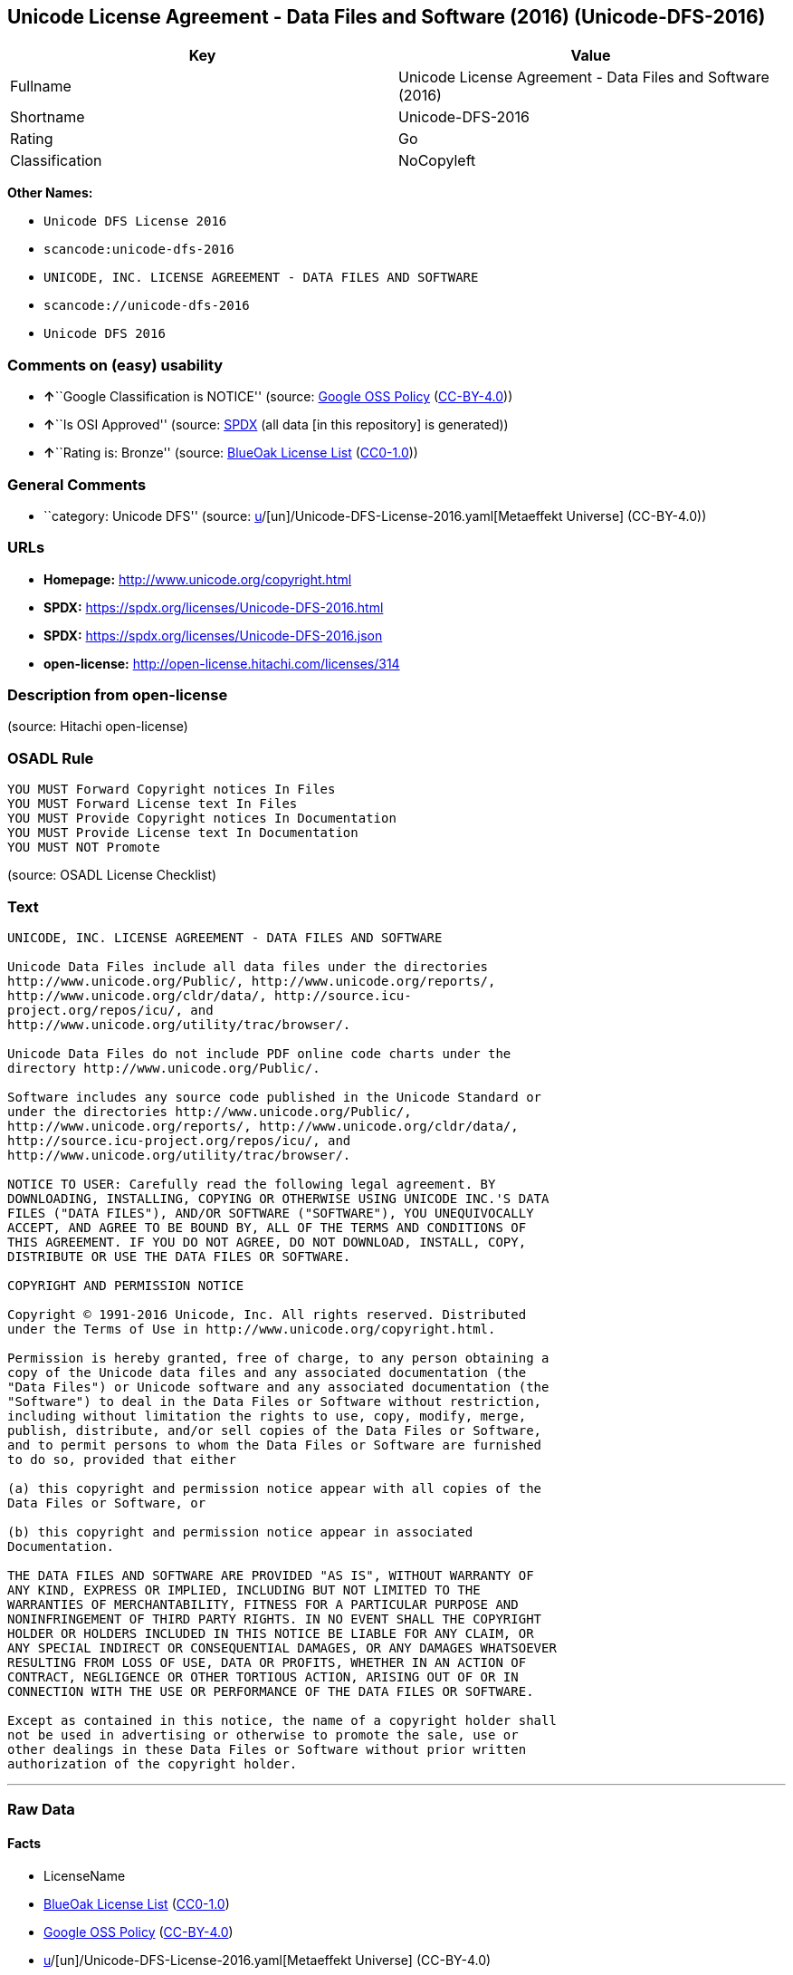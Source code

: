 == Unicode License Agreement - Data Files and Software (2016) (Unicode-DFS-2016)

[cols=",",options="header",]
|===
|Key |Value
|Fullname |Unicode License Agreement - Data Files and Software (2016)
|Shortname |Unicode-DFS-2016
|Rating |Go
|Classification |NoCopyleft
|===

*Other Names:*

* `Unicode DFS License 2016`
* `scancode:unicode-dfs-2016`
* `UNICODE, INC. LICENSE AGREEMENT - DATA FILES AND SOFTWARE`
* `scancode://unicode-dfs-2016`
* `Unicode DFS 2016`

=== Comments on (easy) usability

* **↑**``Google Classification is NOTICE'' (source:
https://opensource.google.com/docs/thirdparty/licenses/[Google OSS
Policy]
(https://creativecommons.org/licenses/by/4.0/legalcode[CC-BY-4.0]))
* **↑**``Is OSI Approved'' (source:
https://spdx.org/licenses/Unicode-DFS-2016.html[SPDX] (all data [in this
repository] is generated))
* **↑**``Rating is: Bronze'' (source:
https://blueoakcouncil.org/list[BlueOak License List]
(https://raw.githubusercontent.com/blueoakcouncil/blue-oak-list-npm-package/master/LICENSE[CC0-1.0]))

=== General Comments

* ``category: Unicode DFS'' (source:
https://github.com/org-metaeffekt/metaeffekt-universe/blob/main/src/main/resources/ae-universe/[u]/[un]/Unicode-DFS-License-2016.yaml[Metaeffekt
Universe] (CC-BY-4.0))

=== URLs

* *Homepage:* http://www.unicode.org/copyright.html
* *SPDX:* https://spdx.org/licenses/Unicode-DFS-2016.html
* *SPDX:* https://spdx.org/licenses/Unicode-DFS-2016.json
* *open-license:* http://open-license.hitachi.com/licenses/314

=== Description from open-license

(source: Hitachi open-license)

=== OSADL Rule

....
YOU MUST Forward Copyright notices In Files
YOU MUST Forward License text In Files
YOU MUST Provide Copyright notices In Documentation
YOU MUST Provide License text In Documentation
YOU MUST NOT Promote
....

(source: OSADL License Checklist)

=== Text

....
UNICODE, INC. LICENSE AGREEMENT - DATA FILES AND SOFTWARE

Unicode Data Files include all data files under the directories
http://www.unicode.org/Public/, http://www.unicode.org/reports/,
http://www.unicode.org/cldr/data/, http://source.icu-
project.org/repos/icu/, and
http://www.unicode.org/utility/trac/browser/.

Unicode Data Files do not include PDF online code charts under the
directory http://www.unicode.org/Public/.

Software includes any source code published in the Unicode Standard or
under the directories http://www.unicode.org/Public/,
http://www.unicode.org/reports/, http://www.unicode.org/cldr/data/,
http://source.icu-project.org/repos/icu/, and
http://www.unicode.org/utility/trac/browser/.

NOTICE TO USER: Carefully read the following legal agreement. BY
DOWNLOADING, INSTALLING, COPYING OR OTHERWISE USING UNICODE INC.'S DATA
FILES ("DATA FILES"), AND/OR SOFTWARE ("SOFTWARE"), YOU UNEQUIVOCALLY
ACCEPT, AND AGREE TO BE BOUND BY, ALL OF THE TERMS AND CONDITIONS OF
THIS AGREEMENT. IF YOU DO NOT AGREE, DO NOT DOWNLOAD, INSTALL, COPY,
DISTRIBUTE OR USE THE DATA FILES OR SOFTWARE.

COPYRIGHT AND PERMISSION NOTICE

Copyright © 1991-2016 Unicode, Inc. All rights reserved. Distributed
under the Terms of Use in http://www.unicode.org/copyright.html.

Permission is hereby granted, free of charge, to any person obtaining a
copy of the Unicode data files and any associated documentation (the
"Data Files") or Unicode software and any associated documentation (the
"Software") to deal in the Data Files or Software without restriction,
including without limitation the rights to use, copy, modify, merge,
publish, distribute, and/or sell copies of the Data Files or Software,
and to permit persons to whom the Data Files or Software are furnished
to do so, provided that either

(a) this copyright and permission notice appear with all copies of the
Data Files or Software, or
 
(b) this copyright and permission notice appear in associated
Documentation.

THE DATA FILES AND SOFTWARE ARE PROVIDED "AS IS", WITHOUT WARRANTY OF
ANY KIND, EXPRESS OR IMPLIED, INCLUDING BUT NOT LIMITED TO THE
WARRANTIES OF MERCHANTABILITY, FITNESS FOR A PARTICULAR PURPOSE AND
NONINFRINGEMENT OF THIRD PARTY RIGHTS. IN NO EVENT SHALL THE COPYRIGHT
HOLDER OR HOLDERS INCLUDED IN THIS NOTICE BE LIABLE FOR ANY CLAIM, OR
ANY SPECIAL INDIRECT OR CONSEQUENTIAL DAMAGES, OR ANY DAMAGES WHATSOEVER
RESULTING FROM LOSS OF USE, DATA OR PROFITS, WHETHER IN AN ACTION OF
CONTRACT, NEGLIGENCE OR OTHER TORTIOUS ACTION, ARISING OUT OF OR IN
CONNECTION WITH THE USE OR PERFORMANCE OF THE DATA FILES OR SOFTWARE.

Except as contained in this notice, the name of a copyright holder shall
not be used in advertising or otherwise to promote the sale, use or
other dealings in these Data Files or Software without prior written
authorization of the copyright holder.
....

'''''

=== Raw Data

==== Facts

* LicenseName
* https://blueoakcouncil.org/list[BlueOak License List]
(https://raw.githubusercontent.com/blueoakcouncil/blue-oak-list-npm-package/master/LICENSE[CC0-1.0])
* https://opensource.google.com/docs/thirdparty/licenses/[Google OSS
Policy]
(https://creativecommons.org/licenses/by/4.0/legalcode[CC-BY-4.0])
* https://github.com/org-metaeffekt/metaeffekt-universe/blob/main/src/main/resources/ae-universe/[u]/[un]/Unicode-DFS-License-2016.yaml[Metaeffekt
Universe] (CC-BY-4.0)
* https://www.osadl.org/fileadmin/checklists/unreflicenses/Unicode-DFS-2016.txt[OSADL
License Checklist] (NOASSERTION)
* https://github.com/Hitachi/open-license[Hitachi open-license]
(CDLA-Permissive-1.0)
* https://spdx.org/licenses/Unicode-DFS-2016.html[SPDX] (all data [in
this repository] is generated)
* https://github.com/nexB/scancode-toolkit/blob/develop/src/licensedcode/data/licenses/unicode-dfs-2016.yml[Scancode]
(CC0-1.0)

==== Raw JSON

....
{
    "__impliedNames": [
        "Unicode-DFS-2016",
        "Unicode License Agreement - Data Files and Software (2016)",
        "Unicode DFS License 2016",
        "scancode:unicode-dfs-2016",
        "UNICODE, INC. LICENSE AGREEMENT - DATA FILES AND SOFTWARE",
        "scancode://unicode-dfs-2016",
        "Unicode DFS 2016"
    ],
    "__impliedId": "Unicode-DFS-2016",
    "__impliedAmbiguousNames": [
        "Unicode DFS, Version 2016",
        "Unicode DFS 2016",
        "Unicode-DFS, Version 2016",
        "Unicode-DFS 2016",
        "Unicode DFS License, Version 2016",
        "Unicode DFS License, 2016",
        "Unicode-DFS License, Version 2016",
        "Unicode-DFS License, 2016"
    ],
    "__impliedComments": [
        [
            "Metaeffekt Universe",
            [
                "category: Unicode DFS"
            ]
        ]
    ],
    "facts": {
        "LicenseName": {
            "implications": {
                "__impliedNames": [
                    "Unicode-DFS-2016"
                ],
                "__impliedId": "Unicode-DFS-2016"
            },
            "shortname": "Unicode-DFS-2016",
            "otherNames": []
        },
        "SPDX": {
            "isSPDXLicenseDeprecated": false,
            "spdxFullName": "Unicode License Agreement - Data Files and Software (2016)",
            "spdxDetailsURL": "https://spdx.org/licenses/Unicode-DFS-2016.json",
            "_sourceURL": "https://spdx.org/licenses/Unicode-DFS-2016.html",
            "spdxLicIsOSIApproved": true,
            "spdxSeeAlso": [
                "http://www.unicode.org/copyright.html"
            ],
            "_implications": {
                "__impliedNames": [
                    "Unicode-DFS-2016",
                    "Unicode License Agreement - Data Files and Software (2016)"
                ],
                "__impliedId": "Unicode-DFS-2016",
                "__impliedJudgement": [
                    [
                        "SPDX",
                        {
                            "tag": "PositiveJudgement",
                            "contents": "Is OSI Approved"
                        }
                    ]
                ],
                "__isOsiApproved": true,
                "__impliedURLs": [
                    [
                        "SPDX",
                        "https://spdx.org/licenses/Unicode-DFS-2016.json"
                    ],
                    [
                        null,
                        "http://www.unicode.org/copyright.html"
                    ]
                ]
            },
            "spdxLicenseId": "Unicode-DFS-2016"
        },
        "OSADL License Checklist": {
            "_sourceURL": "https://www.osadl.org/fileadmin/checklists/unreflicenses/Unicode-DFS-2016.txt",
            "spdxId": "Unicode-DFS-2016",
            "osadlRule": "YOU MUST Forward Copyright notices In Files\nYOU MUST Forward License text In Files\nYOU MUST Provide Copyright notices In Documentation\nYOU MUST Provide License text In Documentation\nYOU MUST NOT Promote\n",
            "_implications": {
                "__impliedNames": [
                    "Unicode-DFS-2016"
                ]
            }
        },
        "Scancode": {
            "otherUrls": [
                "http://www.unicode.org/copyright.html"
            ],
            "homepageUrl": "http://www.unicode.org/copyright.html",
            "shortName": "Unicode DFS 2016",
            "textUrls": null,
            "text": "UNICODE, INC. LICENSE AGREEMENT - DATA FILES AND SOFTWARE\n\nUnicode Data Files include all data files under the directories\nhttp://www.unicode.org/Public/, http://www.unicode.org/reports/,\nhttp://www.unicode.org/cldr/data/, http://source.icu-\nproject.org/repos/icu/, and\nhttp://www.unicode.org/utility/trac/browser/.\n\nUnicode Data Files do not include PDF online code charts under the\ndirectory http://www.unicode.org/Public/.\n\nSoftware includes any source code published in the Unicode Standard or\nunder the directories http://www.unicode.org/Public/,\nhttp://www.unicode.org/reports/, http://www.unicode.org/cldr/data/,\nhttp://source.icu-project.org/repos/icu/, and\nhttp://www.unicode.org/utility/trac/browser/.\n\nNOTICE TO USER: Carefully read the following legal agreement. BY\nDOWNLOADING, INSTALLING, COPYING OR OTHERWISE USING UNICODE INC.'S DATA\nFILES (\"DATA FILES\"), AND/OR SOFTWARE (\"SOFTWARE\"), YOU UNEQUIVOCALLY\nACCEPT, AND AGREE TO BE BOUND BY, ALL OF THE TERMS AND CONDITIONS OF\nTHIS AGREEMENT. IF YOU DO NOT AGREE, DO NOT DOWNLOAD, INSTALL, COPY,\nDISTRIBUTE OR USE THE DATA FILES OR SOFTWARE.\n\nCOPYRIGHT AND PERMISSION NOTICE\n\nCopyright Â© 1991-2016 Unicode, Inc. All rights reserved. Distributed\nunder the Terms of Use in http://www.unicode.org/copyright.html.\n\nPermission is hereby granted, free of charge, to any person obtaining a\ncopy of the Unicode data files and any associated documentation (the\n\"Data Files\") or Unicode software and any associated documentation (the\n\"Software\") to deal in the Data Files or Software without restriction,\nincluding without limitation the rights to use, copy, modify, merge,\npublish, distribute, and/or sell copies of the Data Files or Software,\nand to permit persons to whom the Data Files or Software are furnished\nto do so, provided that either\n\n(a) this copyright and permission notice appear with all copies of the\nData Files or Software, or\n \n(b) this copyright and permission notice appear in associated\nDocumentation.\n\nTHE DATA FILES AND SOFTWARE ARE PROVIDED \"AS IS\", WITHOUT WARRANTY OF\nANY KIND, EXPRESS OR IMPLIED, INCLUDING BUT NOT LIMITED TO THE\nWARRANTIES OF MERCHANTABILITY, FITNESS FOR A PARTICULAR PURPOSE AND\nNONINFRINGEMENT OF THIRD PARTY RIGHTS. IN NO EVENT SHALL THE COPYRIGHT\nHOLDER OR HOLDERS INCLUDED IN THIS NOTICE BE LIABLE FOR ANY CLAIM, OR\nANY SPECIAL INDIRECT OR CONSEQUENTIAL DAMAGES, OR ANY DAMAGES WHATSOEVER\nRESULTING FROM LOSS OF USE, DATA OR PROFITS, WHETHER IN AN ACTION OF\nCONTRACT, NEGLIGENCE OR OTHER TORTIOUS ACTION, ARISING OUT OF OR IN\nCONNECTION WITH THE USE OR PERFORMANCE OF THE DATA FILES OR SOFTWARE.\n\nExcept as contained in this notice, the name of a copyright holder shall\nnot be used in advertising or otherwise to promote the sale, use or\nother dealings in these Data Files or Software without prior written\nauthorization of the copyright holder.",
            "category": "Permissive",
            "osiUrl": null,
            "owner": "Unicode Consortium",
            "_sourceURL": "https://github.com/nexB/scancode-toolkit/blob/develop/src/licensedcode/data/licenses/unicode-dfs-2016.yml",
            "key": "unicode-dfs-2016",
            "name": "Unicode License Agreement - Data Files and Software (2016)",
            "spdxId": "Unicode-DFS-2016",
            "notes": null,
            "_implications": {
                "__impliedNames": [
                    "scancode://unicode-dfs-2016",
                    "Unicode DFS 2016",
                    "Unicode-DFS-2016"
                ],
                "__impliedId": "Unicode-DFS-2016",
                "__impliedCopyleft": [
                    [
                        "Scancode",
                        "NoCopyleft"
                    ]
                ],
                "__calculatedCopyleft": "NoCopyleft",
                "__impliedText": "UNICODE, INC. LICENSE AGREEMENT - DATA FILES AND SOFTWARE\n\nUnicode Data Files include all data files under the directories\nhttp://www.unicode.org/Public/, http://www.unicode.org/reports/,\nhttp://www.unicode.org/cldr/data/, http://source.icu-\nproject.org/repos/icu/, and\nhttp://www.unicode.org/utility/trac/browser/.\n\nUnicode Data Files do not include PDF online code charts under the\ndirectory http://www.unicode.org/Public/.\n\nSoftware includes any source code published in the Unicode Standard or\nunder the directories http://www.unicode.org/Public/,\nhttp://www.unicode.org/reports/, http://www.unicode.org/cldr/data/,\nhttp://source.icu-project.org/repos/icu/, and\nhttp://www.unicode.org/utility/trac/browser/.\n\nNOTICE TO USER: Carefully read the following legal agreement. BY\nDOWNLOADING, INSTALLING, COPYING OR OTHERWISE USING UNICODE INC.'S DATA\nFILES (\"DATA FILES\"), AND/OR SOFTWARE (\"SOFTWARE\"), YOU UNEQUIVOCALLY\nACCEPT, AND AGREE TO BE BOUND BY, ALL OF THE TERMS AND CONDITIONS OF\nTHIS AGREEMENT. IF YOU DO NOT AGREE, DO NOT DOWNLOAD, INSTALL, COPY,\nDISTRIBUTE OR USE THE DATA FILES OR SOFTWARE.\n\nCOPYRIGHT AND PERMISSION NOTICE\n\nCopyright © 1991-2016 Unicode, Inc. All rights reserved. Distributed\nunder the Terms of Use in http://www.unicode.org/copyright.html.\n\nPermission is hereby granted, free of charge, to any person obtaining a\ncopy of the Unicode data files and any associated documentation (the\n\"Data Files\") or Unicode software and any associated documentation (the\n\"Software\") to deal in the Data Files or Software without restriction,\nincluding without limitation the rights to use, copy, modify, merge,\npublish, distribute, and/or sell copies of the Data Files or Software,\nand to permit persons to whom the Data Files or Software are furnished\nto do so, provided that either\n\n(a) this copyright and permission notice appear with all copies of the\nData Files or Software, or\n \n(b) this copyright and permission notice appear in associated\nDocumentation.\n\nTHE DATA FILES AND SOFTWARE ARE PROVIDED \"AS IS\", WITHOUT WARRANTY OF\nANY KIND, EXPRESS OR IMPLIED, INCLUDING BUT NOT LIMITED TO THE\nWARRANTIES OF MERCHANTABILITY, FITNESS FOR A PARTICULAR PURPOSE AND\nNONINFRINGEMENT OF THIRD PARTY RIGHTS. IN NO EVENT SHALL THE COPYRIGHT\nHOLDER OR HOLDERS INCLUDED IN THIS NOTICE BE LIABLE FOR ANY CLAIM, OR\nANY SPECIAL INDIRECT OR CONSEQUENTIAL DAMAGES, OR ANY DAMAGES WHATSOEVER\nRESULTING FROM LOSS OF USE, DATA OR PROFITS, WHETHER IN AN ACTION OF\nCONTRACT, NEGLIGENCE OR OTHER TORTIOUS ACTION, ARISING OUT OF OR IN\nCONNECTION WITH THE USE OR PERFORMANCE OF THE DATA FILES OR SOFTWARE.\n\nExcept as contained in this notice, the name of a copyright holder shall\nnot be used in advertising or otherwise to promote the sale, use or\nother dealings in these Data Files or Software without prior written\nauthorization of the copyright holder.",
                "__impliedURLs": [
                    [
                        "Homepage",
                        "http://www.unicode.org/copyright.html"
                    ],
                    [
                        null,
                        "http://www.unicode.org/copyright.html"
                    ]
                ]
            }
        },
        "Hitachi open-license": {
            "notices": [],
            "_sourceURL": "http://open-license.hitachi.com/licenses/314",
            "content": "UNICODE, INC. LICENSE AGREEMENT - DATA FILES AND SOFTWARE\nUnicode Data Files include all data files under the directories http://www.unicode.org/Public/, http://www.unicode.org/reports/, and http://www.unicode.org/cldr/data/. Unicode Data Files do not include PDF online code charts under the directory http://www.unicode.org/Public/. Software includes any source code published in the Unicode Standard or under the directories http://www.unicode.org/Public/, http://www.unicode.org/reports/, and http://www.unicode.org/cldr/data/.\n\nNOTICE TO USER: Carefully read the following legal agreement. BY DOWNLOADING, INSTALLING, COPYING OR OTHERWISE USING UNICODE INC.'S DATA FILES (\"DATA FILES\"), AND/OR SOFTWARE (\"SOFTWARE\"), YOU UNEQUIVOCALLY ACCEPT, AND AGREE TO BE BOUND BY, ALL OF THE TERMS AND CONDITIONS OF THIS AGREEMENT. IF YOU DO NOT AGREE, DO NOT DOWNLOAD, INSTALL, COPY, DISTRIBUTE OR USE THE DATA FILES OR SOFTWARE.\n\nCOPYRIGHT AND PERMISSION NOTICE\n\nCopyright © 1991-<year> Unicode, Inc. All rights reserved. Distributed under the Terms of Use in http://www.unicode.org/copyright.html.\n\nPermission is hereby granted, free of charge, to any person obtaining a copy of the Unicode data files and any associated documentation (the \"Data Files\") or Unicode software and any associated documentation (the \"Software\") to deal in the Data Files or Software without restriction, including without limitation the rights to use, copy, modify, merge, publish, distribute, and/or sell copies of the Data Files or Software, and to permit persons to whom the Data Files or Software are furnished to do so, provided that (a) the above copyright notice(s) and this permission notice appear with all copies of the Data Files or Software, (b) both the above copyright notice(s) and this permission notice appear in associated documentation, and (c) there is clear notice in each modified Data File or in the Software as well as in the documentation associated with the Data File(s) or Software that the data or software has been modified.\n\nTHE DATA FILES AND SOFTWARE ARE PROVIDED \"AS IS\", WITHOUT WARRANTY OF ANY KIND, EXPRESS OR IMPLIED, INCLUDING BUT NOT LIMITED TO THE WARRANTIES OF MERCHANTABILITY, FITNESS FOR A PARTICULAR PURPOSE AND NONINFRINGEMENT OF THIRD PARTY RIGHTS. IN NO EVENT SHALL THE COPYRIGHT HOLDER OR HOLDERS INCLUDED IN THIS NOTICE BE LIABLE FOR ANY CLAIM, OR ANY SPECIAL INDIRECT OR CONSEQUENTIAL DAMAGES, OR ANY DAMAGES WHATSOEVER RESULTING FROM LOSS OF USE, DATA OR PROFITS, WHETHER IN AN ACTION OF CONTRACT, NEGLIGENCE OR OTHER TORTIOUS ACTION, ARISING OUT OF OR IN CONNECTION WITH THE USE OR PERFORMANCE OF THE DATA FILES OR SOFTWARE.\n\nExcept as contained in this notice, the name of a copyright holder shall not be used in advertising or otherwise to promote the sale, use or other dealings in these Data Files or Software without prior written authorization of the copyright holder.\n\n--------------------------------------------------------------------------------\n\nUnicode and the Unicode logo are trademarks of Unicode, Inc. in the United States and other countries. All third party trademarks referenced herein are the property of their respective owners.",
            "name": "UNICODE, INC. LICENSE AGREEMENT - DATA FILES AND SOFTWARE",
            "permissions": [],
            "_implications": {
                "__impliedNames": [
                    "UNICODE, INC. LICENSE AGREEMENT - DATA FILES AND SOFTWARE",
                    "Unicode-DFS-2016"
                ],
                "__impliedText": "UNICODE, INC. LICENSE AGREEMENT - DATA FILES AND SOFTWARE\nUnicode Data Files include all data files under the directories http://www.unicode.org/Public/, http://www.unicode.org/reports/, and http://www.unicode.org/cldr/data/. Unicode Data Files do not include PDF online code charts under the directory http://www.unicode.org/Public/. Software includes any source code published in the Unicode Standard or under the directories http://www.unicode.org/Public/, http://www.unicode.org/reports/, and http://www.unicode.org/cldr/data/.\n\nNOTICE TO USER: Carefully read the following legal agreement. BY DOWNLOADING, INSTALLING, COPYING OR OTHERWISE USING UNICODE INC.'S DATA FILES (\"DATA FILES\"), AND/OR SOFTWARE (\"SOFTWARE\"), YOU UNEQUIVOCALLY ACCEPT, AND AGREE TO BE BOUND BY, ALL OF THE TERMS AND CONDITIONS OF THIS AGREEMENT. IF YOU DO NOT AGREE, DO NOT DOWNLOAD, INSTALL, COPY, DISTRIBUTE OR USE THE DATA FILES OR SOFTWARE.\n\nCOPYRIGHT AND PERMISSION NOTICE\n\nCopyright © 1991-<year> Unicode, Inc. All rights reserved. Distributed under the Terms of Use in http://www.unicode.org/copyright.html.\n\nPermission is hereby granted, free of charge, to any person obtaining a copy of the Unicode data files and any associated documentation (the \"Data Files\") or Unicode software and any associated documentation (the \"Software\") to deal in the Data Files or Software without restriction, including without limitation the rights to use, copy, modify, merge, publish, distribute, and/or sell copies of the Data Files or Software, and to permit persons to whom the Data Files or Software are furnished to do so, provided that (a) the above copyright notice(s) and this permission notice appear with all copies of the Data Files or Software, (b) both the above copyright notice(s) and this permission notice appear in associated documentation, and (c) there is clear notice in each modified Data File or in the Software as well as in the documentation associated with the Data File(s) or Software that the data or software has been modified.\n\nTHE DATA FILES AND SOFTWARE ARE PROVIDED \"AS IS\", WITHOUT WARRANTY OF ANY KIND, EXPRESS OR IMPLIED, INCLUDING BUT NOT LIMITED TO THE WARRANTIES OF MERCHANTABILITY, FITNESS FOR A PARTICULAR PURPOSE AND NONINFRINGEMENT OF THIRD PARTY RIGHTS. IN NO EVENT SHALL THE COPYRIGHT HOLDER OR HOLDERS INCLUDED IN THIS NOTICE BE LIABLE FOR ANY CLAIM, OR ANY SPECIAL INDIRECT OR CONSEQUENTIAL DAMAGES, OR ANY DAMAGES WHATSOEVER RESULTING FROM LOSS OF USE, DATA OR PROFITS, WHETHER IN AN ACTION OF CONTRACT, NEGLIGENCE OR OTHER TORTIOUS ACTION, ARISING OUT OF OR IN CONNECTION WITH THE USE OR PERFORMANCE OF THE DATA FILES OR SOFTWARE.\n\nExcept as contained in this notice, the name of a copyright holder shall not be used in advertising or otherwise to promote the sale, use or other dealings in these Data Files or Software without prior written authorization of the copyright holder.\n\n--------------------------------------------------------------------------------\n\nUnicode and the Unicode logo are trademarks of Unicode, Inc. in the United States and other countries. All third party trademarks referenced herein are the property of their respective owners.",
                "__impliedURLs": [
                    [
                        "open-license",
                        "http://open-license.hitachi.com/licenses/314"
                    ]
                ]
            }
        },
        "Metaeffekt Universe": {
            "spdxIdentifier": "Unicode-DFS-2016",
            "shortName": null,
            "category": "Unicode DFS",
            "alternativeNames": [
                "Unicode DFS, Version 2016",
                "Unicode DFS 2016",
                "Unicode-DFS, Version 2016",
                "Unicode-DFS 2016",
                "Unicode DFS License, Version 2016",
                "Unicode DFS License, 2016",
                "Unicode-DFS License, Version 2016",
                "Unicode-DFS License, 2016"
            ],
            "_sourceURL": "https://github.com/org-metaeffekt/metaeffekt-universe/blob/main/src/main/resources/ae-universe/[u]/[un]/Unicode-DFS-License-2016.yaml",
            "otherIds": [
                "scancode:unicode-dfs-2016"
            ],
            "canonicalName": "Unicode DFS License 2016",
            "_implications": {
                "__impliedNames": [
                    "Unicode DFS License 2016",
                    "Unicode-DFS-2016",
                    "scancode:unicode-dfs-2016"
                ],
                "__impliedId": "Unicode-DFS-2016",
                "__impliedAmbiguousNames": [
                    "Unicode DFS, Version 2016",
                    "Unicode DFS 2016",
                    "Unicode-DFS, Version 2016",
                    "Unicode-DFS 2016",
                    "Unicode DFS License, Version 2016",
                    "Unicode DFS License, 2016",
                    "Unicode-DFS License, Version 2016",
                    "Unicode-DFS License, 2016"
                ],
                "__impliedComments": [
                    [
                        "Metaeffekt Universe",
                        [
                            "category: Unicode DFS"
                        ]
                    ]
                ]
            }
        },
        "BlueOak License List": {
            "BlueOakRating": "Bronze",
            "url": "https://spdx.org/licenses/Unicode-DFS-2016.html",
            "isPermissive": true,
            "_sourceURL": "https://blueoakcouncil.org/list",
            "name": "Unicode License Agreement - Data Files and Software (2016)",
            "id": "Unicode-DFS-2016",
            "_implications": {
                "__impliedNames": [
                    "Unicode-DFS-2016",
                    "Unicode License Agreement - Data Files and Software (2016)"
                ],
                "__impliedJudgement": [
                    [
                        "BlueOak License List",
                        {
                            "tag": "PositiveJudgement",
                            "contents": "Rating is: Bronze"
                        }
                    ]
                ],
                "__impliedCopyleft": [
                    [
                        "BlueOak License List",
                        "NoCopyleft"
                    ]
                ],
                "__calculatedCopyleft": "NoCopyleft",
                "__impliedURLs": [
                    [
                        "SPDX",
                        "https://spdx.org/licenses/Unicode-DFS-2016.html"
                    ]
                ]
            }
        },
        "Google OSS Policy": {
            "rating": "NOTICE",
            "_sourceURL": "https://opensource.google.com/docs/thirdparty/licenses/",
            "id": "Unicode-DFS-2016",
            "_implications": {
                "__impliedNames": [
                    "Unicode-DFS-2016"
                ],
                "__impliedJudgement": [
                    [
                        "Google OSS Policy",
                        {
                            "tag": "PositiveJudgement",
                            "contents": "Google Classification is NOTICE"
                        }
                    ]
                ],
                "__impliedCopyleft": [
                    [
                        "Google OSS Policy",
                        "NoCopyleft"
                    ]
                ],
                "__calculatedCopyleft": "NoCopyleft"
            }
        }
    },
    "__impliedJudgement": [
        [
            "BlueOak License List",
            {
                "tag": "PositiveJudgement",
                "contents": "Rating is: Bronze"
            }
        ],
        [
            "Google OSS Policy",
            {
                "tag": "PositiveJudgement",
                "contents": "Google Classification is NOTICE"
            }
        ],
        [
            "SPDX",
            {
                "tag": "PositiveJudgement",
                "contents": "Is OSI Approved"
            }
        ]
    ],
    "__impliedCopyleft": [
        [
            "BlueOak License List",
            "NoCopyleft"
        ],
        [
            "Google OSS Policy",
            "NoCopyleft"
        ],
        [
            "Scancode",
            "NoCopyleft"
        ]
    ],
    "__calculatedCopyleft": "NoCopyleft",
    "__isOsiApproved": true,
    "__impliedText": "UNICODE, INC. LICENSE AGREEMENT - DATA FILES AND SOFTWARE\n\nUnicode Data Files include all data files under the directories\nhttp://www.unicode.org/Public/, http://www.unicode.org/reports/,\nhttp://www.unicode.org/cldr/data/, http://source.icu-\nproject.org/repos/icu/, and\nhttp://www.unicode.org/utility/trac/browser/.\n\nUnicode Data Files do not include PDF online code charts under the\ndirectory http://www.unicode.org/Public/.\n\nSoftware includes any source code published in the Unicode Standard or\nunder the directories http://www.unicode.org/Public/,\nhttp://www.unicode.org/reports/, http://www.unicode.org/cldr/data/,\nhttp://source.icu-project.org/repos/icu/, and\nhttp://www.unicode.org/utility/trac/browser/.\n\nNOTICE TO USER: Carefully read the following legal agreement. BY\nDOWNLOADING, INSTALLING, COPYING OR OTHERWISE USING UNICODE INC.'S DATA\nFILES (\"DATA FILES\"), AND/OR SOFTWARE (\"SOFTWARE\"), YOU UNEQUIVOCALLY\nACCEPT, AND AGREE TO BE BOUND BY, ALL OF THE TERMS AND CONDITIONS OF\nTHIS AGREEMENT. IF YOU DO NOT AGREE, DO NOT DOWNLOAD, INSTALL, COPY,\nDISTRIBUTE OR USE THE DATA FILES OR SOFTWARE.\n\nCOPYRIGHT AND PERMISSION NOTICE\n\nCopyright © 1991-2016 Unicode, Inc. All rights reserved. Distributed\nunder the Terms of Use in http://www.unicode.org/copyright.html.\n\nPermission is hereby granted, free of charge, to any person obtaining a\ncopy of the Unicode data files and any associated documentation (the\n\"Data Files\") or Unicode software and any associated documentation (the\n\"Software\") to deal in the Data Files or Software without restriction,\nincluding without limitation the rights to use, copy, modify, merge,\npublish, distribute, and/or sell copies of the Data Files or Software,\nand to permit persons to whom the Data Files or Software are furnished\nto do so, provided that either\n\n(a) this copyright and permission notice appear with all copies of the\nData Files or Software, or\n \n(b) this copyright and permission notice appear in associated\nDocumentation.\n\nTHE DATA FILES AND SOFTWARE ARE PROVIDED \"AS IS\", WITHOUT WARRANTY OF\nANY KIND, EXPRESS OR IMPLIED, INCLUDING BUT NOT LIMITED TO THE\nWARRANTIES OF MERCHANTABILITY, FITNESS FOR A PARTICULAR PURPOSE AND\nNONINFRINGEMENT OF THIRD PARTY RIGHTS. IN NO EVENT SHALL THE COPYRIGHT\nHOLDER OR HOLDERS INCLUDED IN THIS NOTICE BE LIABLE FOR ANY CLAIM, OR\nANY SPECIAL INDIRECT OR CONSEQUENTIAL DAMAGES, OR ANY DAMAGES WHATSOEVER\nRESULTING FROM LOSS OF USE, DATA OR PROFITS, WHETHER IN AN ACTION OF\nCONTRACT, NEGLIGENCE OR OTHER TORTIOUS ACTION, ARISING OUT OF OR IN\nCONNECTION WITH THE USE OR PERFORMANCE OF THE DATA FILES OR SOFTWARE.\n\nExcept as contained in this notice, the name of a copyright holder shall\nnot be used in advertising or otherwise to promote the sale, use or\nother dealings in these Data Files or Software without prior written\nauthorization of the copyright holder.",
    "__impliedURLs": [
        [
            "SPDX",
            "https://spdx.org/licenses/Unicode-DFS-2016.html"
        ],
        [
            "open-license",
            "http://open-license.hitachi.com/licenses/314"
        ],
        [
            "SPDX",
            "https://spdx.org/licenses/Unicode-DFS-2016.json"
        ],
        [
            null,
            "http://www.unicode.org/copyright.html"
        ],
        [
            "Homepage",
            "http://www.unicode.org/copyright.html"
        ]
    ]
}
....

==== Dot Cluster Graph

../dot/Unicode-DFS-2016.svg
